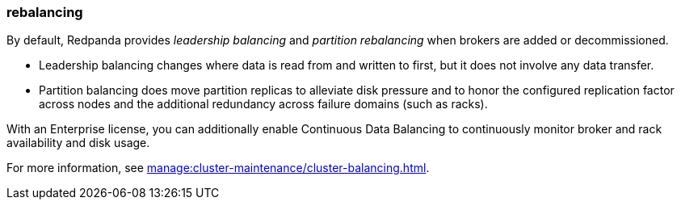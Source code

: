 === rebalancing
:term-name: rebalancing
:hover-text: Process of redistributing partitions and partition leadership for improved performance. 

By default, Redpanda provides _leadership balancing_ and _partition rebalancing_ when brokers are added or decommissioned. 

- Leadership balancing changes where data is read from and written to first, but it does not involve any data transfer. 
- Partition balancing does move partition replicas to alleviate disk pressure and to honor the configured replication factor across nodes and the additional redundancy across failure domains (such as racks). 

With an Enterprise license, you can additionally enable Continuous Data Balancing to continuously monitor broker and rack availability and disk usage.

For more information, see xref:manage:cluster-maintenance/cluster-balancing.adoc[].